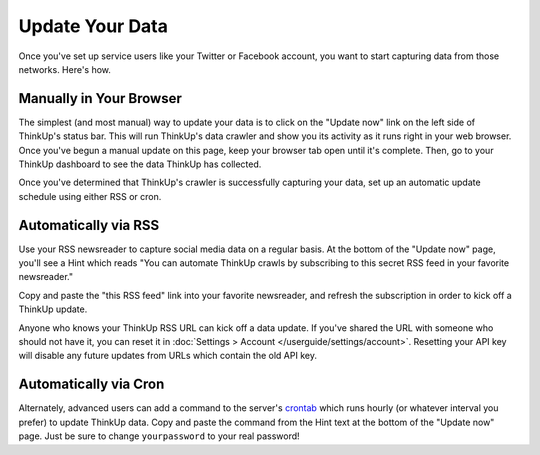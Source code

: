 Update Your Data
================

Once you've set up service users like your Twitter or Facebook account, you want to start capturing data from those
networks. Here's how.

Manually in Your Browser
------------------------

The simplest (and most manual) way to update your data is to click on the "Update now" link on the left side of
ThinkUp's status bar. This will run ThinkUp's data crawler and show you its activity as it runs right in your web
browser. Once you've begun a manual update on this page, keep your browser tab open until it's complete. Then, go
to your ThinkUp dashboard to see the data ThinkUp has collected.

Once you've determined that ThinkUp's crawler is successfully capturing your data, set up an automatic update schedule
using either RSS or cron.

Automatically via RSS
---------------------

Use your RSS newsreader to capture social media data on a regular basis. At the bottom of the "Update now" page, you'll
see a Hint which reads "You can automate ThinkUp crawls by subscribing to this secret RSS feed in your favorite
newsreader."

Copy and paste the "this RSS feed" link into your favorite newsreader, and refresh the subscription in order to kick
off a ThinkUp update.

Anyone who knows your ThinkUp RSS URL can kick off a data update. If you've shared the URL with someone who should not
have it, you can reset it in :doc:`Settings > Account </userguide/settings/account>`. Resetting your API key will
disable any future updates from URLs which contain the old API key.

Automatically via Cron
----------------------

Alternately, advanced users can add a command to the server's `crontab <http://en.wikipedia.org/wiki/Cron>`_ which
runs hourly (or whatever interval you prefer) to update ThinkUp data. Copy and paste the command from the Hint text
at the bottom of the "Update now" page. Just be sure to change ``yourpassword`` to your real password!